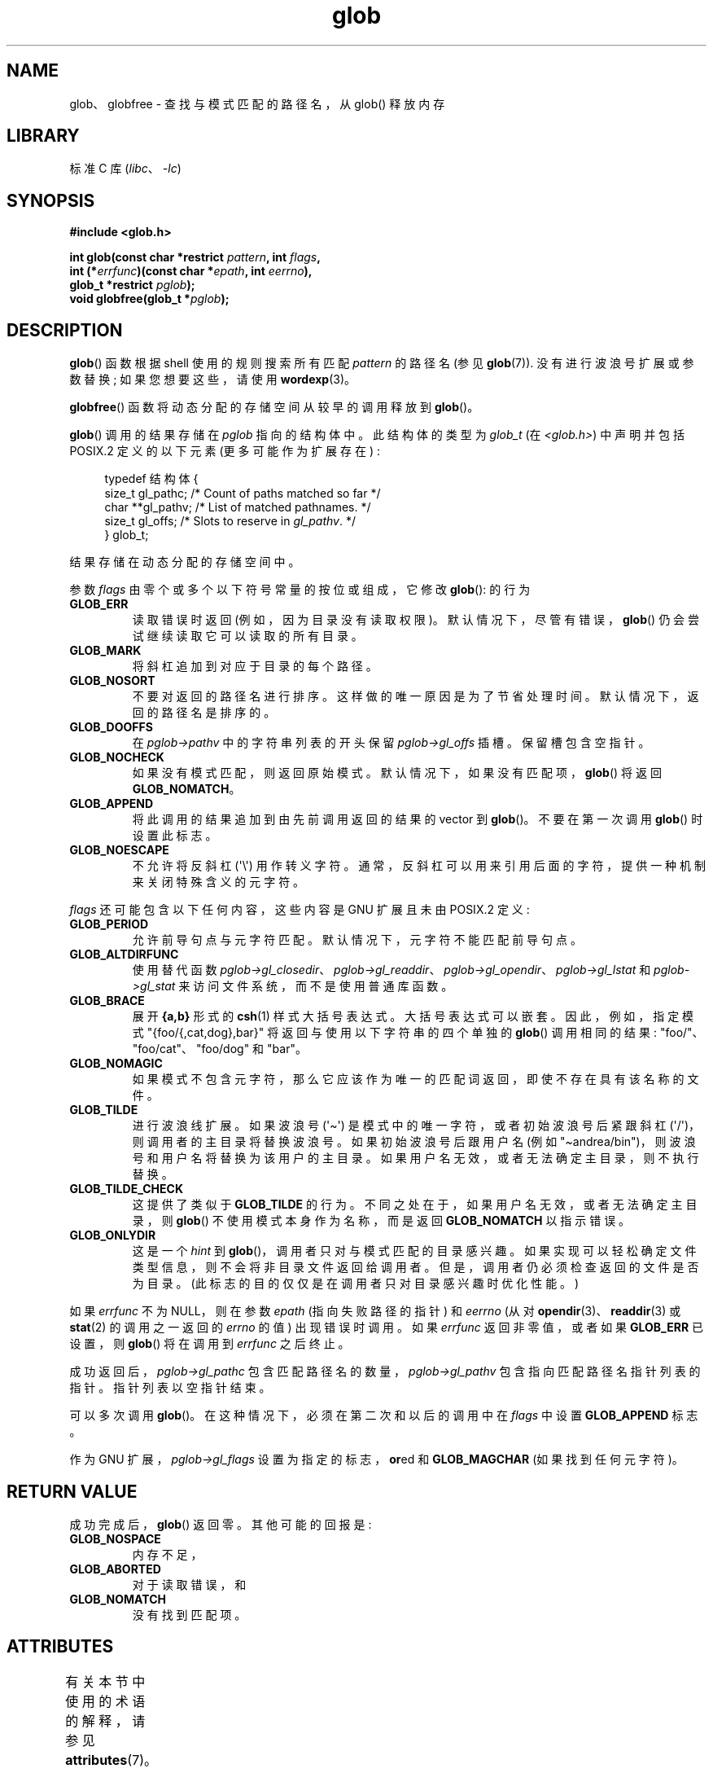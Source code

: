 .\" -*- coding: UTF-8 -*-
'\" t
.\" Copyright (c) 1993 by Thomas Koenig (ig25@rz.uni-karlsruhe.de)
.\"
.\" SPDX-License-Identifier: Linux-man-pages-copyleft
.\"
.\" Modified Wed Jul 28 11:12:17 1993 by Rik Faith (faith@cs.unc.edu)
.\" Modified Mon May 13 23:08:50 1996 by Martin Schulze (joey@linux.de)
.\" Modified 11 May 1998 by Joseph S. Myers (jsm28@cam.ac.uk)
.\" Modified 990912 by aeb
.\" 2007-10-10 mtk
.\"     Added description of GLOB_TILDE_NOMATCH
.\"     Expanded the description of various flags
.\"     Various wording fixes.
.\"
.\"*******************************************************************
.\"
.\" This file was generated with po4a. Translate the source file.
.\"
.\"*******************************************************************
.TH glob 3 2023\-02\-05 "Linux man\-pages 6.03" 
.SH NAME
glob、globfree \- 查找与模式匹配的路径名，从 glob() 释放内存
.SH LIBRARY
标准 C 库 (\fIlibc\fP、\fI\-lc\fP)
.SH SYNOPSIS
.nf
\fB#include <glob.h>\fP
.PP
\fBint glob(const char *restrict \fP\fIpattern\fP\fB, int \fP\fIflags\fP\fB,\fP
\fB         int (*\fP\fIerrfunc\fP\fB)(const char *\fP\fIepath\fP\fB, int \fP\fIeerrno\fP\fB),\fP
\fB         glob_t *restrict \fP\fIpglob\fP\fB);\fP
\fBvoid globfree(glob_t *\fP\fIpglob\fP\fB);\fP
.fi
.SH DESCRIPTION
\fBglob\fP() 函数根据 shell 使用的规则搜索所有匹配 \fIpattern\fP 的路径名 (参见 \fBglob\fP(7)).
没有进行波浪号扩展或参数替换; 如果您想要这些，请使用 \fBwordexp\fP(3)。
.PP
\fBglobfree\fP() 函数将动态分配的存储空间从较早的调用释放到 \fBglob\fP()。
.PP
\fBglob\fP() 调用的结果存储在 \fIpglob\fP 指向的结构体中。 此结构体的类型为 \fIglob_t\fP (在
\fI<glob.h>\fP) 中声明并包括 POSIX.2 定义的以下元素 (更多可能作为扩展存在) :
.PP
.in +4n
.EX
typedef 结构体 {
    size_t   gl_pathc;    /* Count of paths matched so far  */
    char   **gl_pathv;    /* List of matched pathnames.  */
    size_t   gl_offs;     /* Slots to reserve in \fIgl_pathv\fP.  */
} glob_t;
.EE
.in
.PP
结果存储在动态分配的存储空间中。
.PP
参数 \fIflags\fP 由零个或多个以下符号常量的按位或组成，它修改 \fBglob\fP(): 的行为
.TP 
\fBGLOB_ERR\fP
读取错误时返回 (例如，因为目录没有读取权限)。 默认情况下，尽管有错误，\fBglob\fP() 仍会尝试继续读取它可以读取的所有目录。
.TP 
\fBGLOB_MARK\fP
将斜杠追加到对应于目录的每个路径。
.TP 
\fBGLOB_NOSORT\fP
不要对返回的路径名进行排序。 这样做的唯一原因是为了节省处理时间。 默认情况下，返回的路径名是排序的。
.TP 
\fBGLOB_DOOFFS\fP
在 \fIpglob\->pathv\fP 中的字符串列表的开头保留 \fIpglob\->gl_offs\fP 插槽。 保留槽包含空指针。
.TP 
\fBGLOB_NOCHECK\fP
如果没有模式匹配，则返回原始模式。 默认情况下，如果没有匹配项，\fBglob\fP() 将返回 \fBGLOB_NOMATCH\fP。
.TP 
\fBGLOB_APPEND\fP
将此调用的结果追加到由先前调用返回的结果的 vector 到 \fBglob\fP()。 不要在第一次调用 \fBglob\fP() 时设置此标志。
.TP 
\fBGLOB_NOESCAPE\fP
不允许将反斜杠 (\[aq]\e\[aq]) 用作转义字符。 通常，反斜杠可以用来引用后面的字符，提供一种机制来关闭特殊含义的元字符。
.PP
\fIflags\fP 还可能包含以下任何内容，这些内容是 GNU 扩展且未由 POSIX.2 定义:
.TP 
\fBGLOB_PERIOD\fP
允许前导句点与元字符匹配。 默认情况下，元字符不能匹配前导句点。
.TP 
\fBGLOB_ALTDIRFUNC\fP
使用替代函数
\fIpglob\->gl_closedir\fP、\fIpglob\->gl_readdir\fP、\fIpglob\->gl_opendir\fP、\fIpglob\->gl_lstat\fP
和 \fIpglob\->gl_stat\fP 来访问文件系统，而不是使用普通库函数。
.TP 
\fBGLOB_BRACE\fP
展开 \fB{a,b}\fP 形式的 \fBcsh\fP(1) 样式大括号表达式。 大括号表达式可以嵌套。 因此，例如，指定模式
"{foo/{,cat,dog},bar}" 将返回与使用以下字符串的四个单独的 \fBglob\fP() 调用相同的结果:
"foo/"、"foo/cat"、"foo/dog" 和 "bar"。
.TP 
\fBGLOB_NOMAGIC\fP
如果模式不包含元字符，那么它应该作为唯一的匹配词返回，即使不存在具有该名称的文件。
.TP 
\fBGLOB_TILDE\fP
进行波浪线扩展。 如果波浪号 (\[aq]\[ti]\[aq]) 是模式中的唯一字符，或者初始波浪号后紧跟斜杠
(\[aq]/\[aq])，则调用者的主目录将替换波浪号。 如果初始波浪号后跟用户名 (例如
"\[ti]andrea/bin")，则波浪号和用户名将替换为该用户的主目录。 如果用户名无效，或者无法确定主目录，则不执行替换。
.TP 
\fBGLOB_TILDE_CHECK\fP
这提供了类似于 \fBGLOB_TILDE\fP 的行为。 不同之处在于，如果用户名无效，或者无法确定主目录，则 \fBglob\fP()
不使用模式本身作为名称，而是返回 \fBGLOB_NOMATCH\fP 以指示错误。
.TP 
\fBGLOB_ONLYDIR\fP
这是一个 \fIhint\fP 到 \fBglob\fP()，调用者只对与模式匹配的目录感兴趣。 如果实现可以轻松确定文件类型信息，则不会将非目录文件返回给调用者。
但是，调用者仍必须检查返回的文件是否为目录。 (此标志的目的仅仅是在调用者只对目录感兴趣时优化性能。)
.PP
如果 \fIerrfunc\fP 不为 NULL，则在参数 \fIepath\fP (指向失败路径的指针) 和 \fIeerrno\fP (从对
\fBopendir\fP(3)、\fBreaddir\fP(3) 或 \fBstat\fP(2) 的调用之一返回的 \fIerrno\fP 的值) 出现错误时调用。 如果
\fIerrfunc\fP 返回非零值，或者如果 \fBGLOB_ERR\fP 已设置，则 \fBglob\fP() 将在调用到 \fIerrfunc\fP 之后终止。
.PP
成功返回后，\fIpglob\->gl_pathc\fP 包含匹配路径名的数量，\fIpglob\->gl_pathv\fP
包含指向匹配路径名指针列表的指针。 指针列表以空指针结束。
.PP
可以多次调用 \fBglob\fP()。 在这种情况下，必须在第二次和以后的调用中在 \fIflags\fP 中设置 \fBGLOB_APPEND\fP 标志。
.PP
作为 GNU 扩展，\fIpglob\->gl_flags\fP 设置为指定的标志，\fBor\fPed 和 \fBGLOB_MAGCHAR\fP
(如果找到任何元字符)。
.SH "RETURN VALUE"
成功完成后，\fBglob\fP() 返回零。 其他可能的回报是:
.TP 
\fBGLOB_NOSPACE\fP
内存不足，
.TP 
\fBGLOB_ABORTED\fP
对于读取错误，和
.TP 
\fBGLOB_NOMATCH\fP
没有找到匹配项。
.SH ATTRIBUTES
有关本节中使用的术语的解释，请参见 \fBattributes\fP(7)。
.ad l
.nh
.TS
allbox;
lb lb lbx
l l l.
Interface	Attribute	Value
T{
\fBglob\fP()
T}	Thread safety	T{
MT\-Unsafe race:utent env
sig:ALRM timer locale
T}
T{
\fBglobfree\fP()
T}	Thread safety	MT\-Safe
.TE
.hy
.ad
.sp 1
在上表中，\fIrace:utent\fP 中的 \fIutent\fP 表示如果在一个程序的不同线程中并行使用任数
\fBsetutent\fP(3)、\fBgetutent\fP(3) 或 \fBendutent\fP(3) 中的任何一个，则可能发生数据竞争。 \fBglob\fP()
调用了那些函数，所以我们使用 race:utent 来提醒用户。
.SH STANDARDS
POSIX.1\-2001, POSIX.1\-2008, POSIX.2.
.SH NOTES
结构体元素 \fIgl_pathc\fP 和 \fIgl_offs\fP 在 glibc 2.1 中声明为 \fIsize_t\fP，根据 POSIX.2
它们应该是这样，但在 glibc 2.0 中声明为 \fIint\fP。
.SH BUGS
\fBglob\fP() 函数可能因底层函数调用失败而失败，例如 \fBmalloc\fP(3) 或 \fBopendir\fP(3)。 这些会将它们的错误代码存储在
\fIerrno\fP 中。
.SH EXAMPLES
一个使用示例是下面的代码，它模拟了打字
.PP
.in +4n
.EX
ls \-l *.c ../*.c
.EE
.in
.PP
在 shell 中:
.PP
.in +4n
.EX
glob_t globbuf;

globbuf.gl_offs = 2;
glob("*.c", GLOB_DOOFFS, NULL, &globbuf);
glob("../*.c", GLOB_DOOFFS | GLOB_APPEND, NULL, &globbuf);
globbuf.gl_pathv[0] = "ls";
globbuf.gl_pathv[1] = "\-l";
execvp("ls", &globbuf.gl_pathv[0]);
.EE
.in
.SH "SEE ALSO"
\fBls\fP(1), \fBsh\fP(1), \fBstat\fP(2), \fBexec\fP(3), \fBfnmatch\fP(3), \fBmalloc\fP(3),
\fBopendir\fP(3), \fBreaddir\fP(3), \fBwordexp\fP(3), \fBglob\fP(7)
.PP
.SH [手册页中文版]
.PP
本翻译为免费文档；阅读
.UR https://www.gnu.org/licenses/gpl-3.0.html
GNU 通用公共许可证第 3 版
.UE
或稍后的版权条款。因使用该翻译而造成的任何问题和损失完全由您承担。
.PP
该中文翻译由 wtklbm
.B <wtklbm@gmail.com>
根据个人学习需要制作。
.PP
项目地址:
.UR \fBhttps://github.com/wtklbm/manpages-chinese\fR
.ME 。
